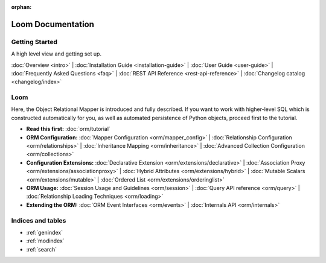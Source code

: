 :orphan:

.. _index_toplevel:

========================
Loom Documentation
========================

Getting Started
===============

A high level view and getting set up.

:doc:`Overview <intro>` |
:doc:`Installation Guide <installation-guide>` |
:doc:`User Guide <user-guide>` |
:doc:`Frequently Asked Questions <faq>` |
:doc:`REST API Reference <rest-api-reference>` |
:doc:`Changelog catalog <changelog/index>`

Loom
==============

Here, the Object Relational Mapper is introduced and
fully described. If you want to work with higher-level SQL which is
constructed automatically for you, as well as automated persistence
of Python objects, proceed first to the tutorial.

* **Read this first:**
  :doc:`orm/tutorial`

* **ORM Configuration:**
  :doc:`Mapper Configuration <orm/mapper_config>` |
  :doc:`Relationship Configuration <orm/relationships>` |
  :doc:`Inheritance Mapping <orm/inheritance>` |
  :doc:`Advanced Collection Configuration <orm/collections>`

* **Configuration Extensions:**
  :doc:`Declarative Extension <orm/extensions/declarative>` |
  :doc:`Association Proxy <orm/extensions/associationproxy>` |
  :doc:`Hybrid Attributes <orm/extensions/hybrid>` |
  :doc:`Mutable Scalars <orm/extensions/mutable>` |
  :doc:`Ordered List <orm/extensions/orderinglist>`

* **ORM Usage:**
  :doc:`Session Usage and Guidelines <orm/session>` |
  :doc:`Query API reference <orm/query>` |
  :doc:`Relationship Loading Techniques <orm/loading>`

* **Extending the ORM:**
  :doc:`ORM Event Interfaces <orm/events>` |
  :doc:`Internals API <orm/internals>`


Indices and tables
==================

* :ref:`genindex`
* :ref:`modindex`
* :ref:`search`

